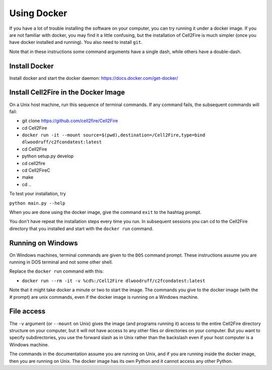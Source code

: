 .. _docker-section:

Using Docker
============


If you have a lot of trouble installing the software on your
computer, you can try running it under a docker image. If you are
not familiar with docker, you may find it a little confusing,
but the installation of Cell2Fire is much simpler (once you have docker
installed and running). You also need to install ``git``.


Note that in these instructions some command arguments have a single dash,
while others have a double-dash.

Install Docker
^^^^^^^^^^^^^^

Install docker and start the docker daemon: https://docs.docker.com/get-docker/


Install Cell2Fire in the Docker Image
^^^^^^^^^^^^^^^^^^^^^^^^^^^^^^^^^^^^^

On a Unix host machine, run this sequence of terminal commands. If any command fails,
the subsequent commands will fail:

* git clone https://github.com/cell2fire/Cell2Fire

* cd Cell2Fire

* ``docker run -it --mount source=$(pwd),destination=/Cell2Fire,type=bind dlwoodruff/c2fcondatest:latest``

* cd Cell2Fire
  
* python setup.py develop

* cd cell2fire

* cd Cell2FireC

* make

* cd ..

To test your installation, try

``python main.py --help``

When you are done using the docker image, give the command ``exit`` to
the hashtag prompt.

You don't have repeat the installation steps every time you run. In subsequent
sessions you can cd to the Cell2Fire directory that you installed and
start with the ``docker run`` command.

Running on Windows
^^^^^^^^^^^^^^^^^^

On Windows machines, terminal commands are given to the ``DOS`` command prompt. These instructions
assume you are running in DOS terminal and not some other shell.

Replace the ``docker run`` command with this:

* ``docker run --rm -it -v %cd%:/Cell2Fire dlwoodruff/c2fcondatest:latest``

Note that it might take docker a minute or two to start the image.
The commands you give to the docker image (with the `#` prompt) are
unix commands, even if the docker image is running on a Windows
machine.

File access
^^^^^^^^^^^

The ``-v`` argument (or ``--mount`` on Unix) gives the image
(and programs running it) access to the entire Cell2Fire directory
structure on your computer, but it will not have access to any other
files or directories on your computer. But you want to specify
subdirectories, you use the forward slash as in Unix rather than the
backslash even if your host computer is a  Windows machine.

The commands in the documentation assume you are running on Unix, and
if you are running inside the docker image, then you are running
on Unix. The docker image has its own Python and it cannot
access any other Python.
